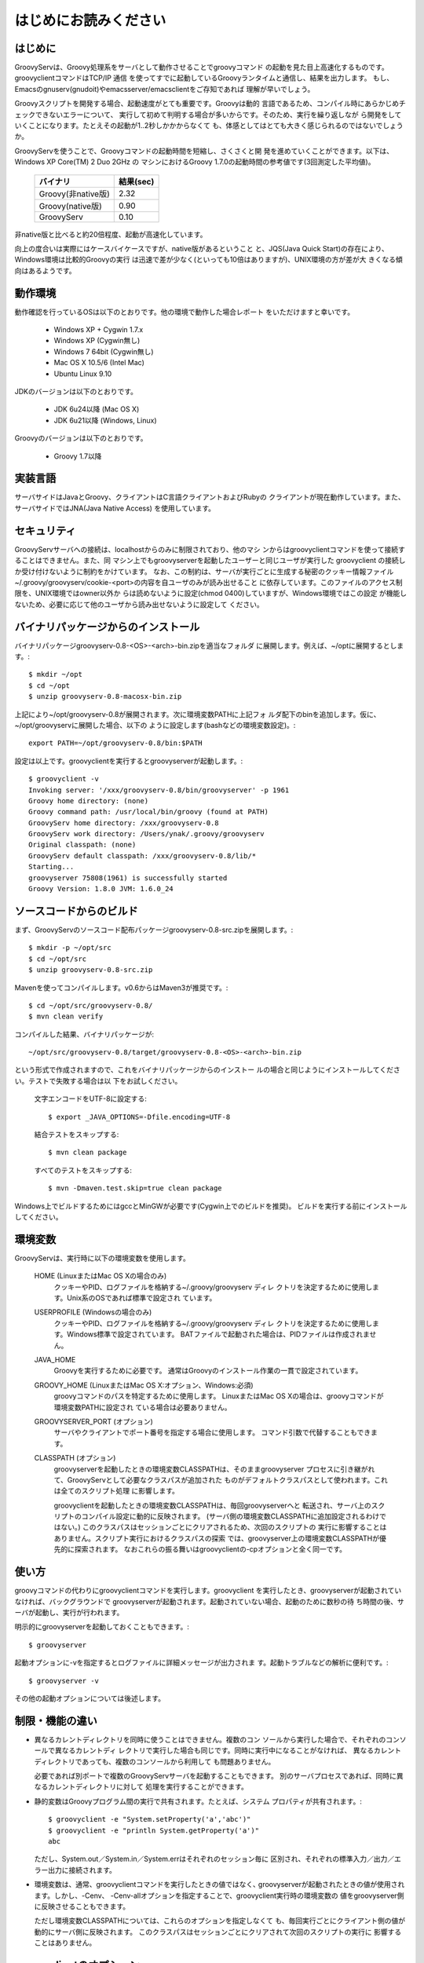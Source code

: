 .. _ref-readme_ja:

はじめにお読みください
======================

はじめに
--------

GroovyServは、Groovy処理系をサーバとして動作させることでgroovyコマンド
の起動を見た目上高速化するものです。groovyclientコマンドはTCP/IP 通信
を使ってすでに起動しているGroovyランタイムと通信し、結果を出力します。
もし、Emacsのgnuserv(gnudoit)やemacsserver/emacsclientをご存知であれば
理解が早いでしょう。

Groovyスクリプトを開発する場合、起動速度がとても重要です。Groovyは動的
言語であるため、コンパイル時にあらかじめチェックできないエラーについて、
実行して初めて判明する場合が多いからです。そのため、実行を繰り返しなが
ら開発をしていくことになります。たとえその起動が1..2秒しかかからなくて
も、体感としてはとても大きく感じられるのではないでしょうか。

GroovyServを使うことで、Groovyコマンドの起動時間を短縮し、さくさくと開
発を進めていくことができます。以下は、Windows XP Core(TM) 2 Duo 2GHz の
マシンにおけるGroovy 1.7.0の起動時間の参考値です(3回測定した平均値)。

    ==================  ===========
    バイナリ            結果(sec)
    ==================  ===========
    Groovy(非native版)  2.32
    Groovy(native版)    0.90
    GroovyServ          0.10
    ==================  ===========

非native版と比べると約20倍程度、起動が高速化しています。

向上の度合いは実際にはケースバイケースですが、native版があるということ
と、JQS(Java Quick Start)の存在により、Windows環境は比較的Groovyの実行
は迅速で差が少なく(といっても10倍はありますが)、UNIX環境の方が差が大
きくなる傾向はあるようです。

動作環境
--------

動作確認を行っているOSは以下のとおりです。他の環境で動作した場合レポート
をいただけますと幸いです。

  - Windows XP + Cygwin 1.7.x
  - Windows XP (Cygwin無し)
  - Windows 7 64bit (Cygwin無し)
  - Mac OS X 10.5/6 (Intel Mac)
  - Ubuntu Linux 9.10

JDKのバージョンは以下のとおりです。

  - JDK 6u24以降 (Mac OS X)
  - JDK 6u21以降 (Windows, Linux)

Groovyのバージョンは以下のとおりです。

  - Groovy 1.7以降

実装言語
--------

サーバサイドはJavaとGroovy、クライアントはC言語クライアントおよびRubyの
クライアントが現在動作しています。また、サーバサイドではJNA(Java Native Access)
を使用しています。

セキュリティ
------------

GroovyServサーバへの接続は、localhostからのみに制限されており、他のマシ
ンからはgroovyclientコマンドを使って接続することはできません。また、同
マシン上でもgroovyserverを起動したユーザーと同じユーザが実行した
groovyclient の接続しか受け付けないように制約をかけています。
なお、この制約は、サーバが実行ごとに生成する秘密のクッキー情報ファイル
~/.groovy/groovyserv/cookie-<port>の内容を自ユーザのみが読み出せること
に依存しています。このファイルのアクセス制限を、UNIX環境ではowner以外か
らは読めないように設定(chmod 0400)していますが、Windows環境ではこの設定
が機能しないため、必要に応じて他のユーザから読み出せないように設定して
ください。

バイナリパッケージからのインストール
------------------------------------

バイナリパッケージgroovyserv-0.8-<OS>-<arch>-bin.zipを適当なフォルダ
に展開します。例えば、~/optに展開するとします。::

  $ mkdir ~/opt
  $ cd ~/opt
  $ unzip groovyserv-0.8-macosx-bin.zip

上記により~/opt/groovyserv-0.8が展開されます。次に環境変数PATHに上記フォ
ルダ配下のbinを追加します。仮に、~/opt/groovyservに展開した場合、以下の
ように設定します(bashなどの環境変数設定)。::

  export PATH=~/opt/groovyserv-0.8/bin:$PATH

設定は以上です。groovyclientを実行するとgroovyserverが起動します。::

  $ groovyclient -v
  Invoking server: '/xxx/groovyserv-0.8/bin/groovyserver' -p 1961 
  Groovy home directory: (none)
  Groovy command path: /usr/local/bin/groovy (found at PATH)
  GroovyServ home directory: /xxx/groovyserv-0.8
  GroovyServ work directory: /Users/ynak/.groovy/groovyserv
  Original classpath: (none)
  GroovyServ default classpath: /xxx/groovyserv-0.8/lib/*
  Starting...
  groovyserver 75808(1961) is successfully started
  Groovy Version: 1.8.0 JVM: 1.6.0_24

ソースコードからのビルド
------------------------

まず、GroovyServのソースコード配布パッケージgroovyserv-0.8-src.zipを展開します。::

  $ mkdir -p ~/opt/src
  $ cd ~/opt/src
  $ unzip groovyserv-0.8-src.zip

Mavenを使ってコンパイルします。v0.6からはMaven3が推奨です。::

  $ cd ~/opt/src/groovyserv-0.8/
  $ mvn clean verify

コンパイルした結果、バイナリパッケージが::

  ~/opt/src/groovyserv-0.8/target/groovyserv-0.8-<OS>-<arch>-bin.zip

という形式で作成されますので、これをバイナリパッケージからのインストー
ルの場合と同じようにインストールしてください。テストで失敗する場合は以
下をお試しください。

  文字エンコードをUTF-8に設定する::

    $ export _JAVA_OPTIONS=-Dfile.encoding=UTF-8

  結合テストをスキップする::

    $ mvn clean package

  すべてのテストをスキップする::

    $ mvn -Dmaven.test.skip=true clean package

Windows上でビルドするためにはgccとMinGWが必要です(Cygwin上でのビルドを推奨)。
ビルドを実行する前にインストールしてください。

環境変数
--------

GroovyServは、実行時に以下の環境変数を使用します。

  HOME (LinuxまたはMac OS Xの場合のみ)
    クッキーやPID、ログファイルを格納する~/.groovy/groovyserv ディレ
    クトリを決定するために使用します。Unix系のOSであれば標準で設定され
    ています。

  USERPROFILE (Windowsの場合のみ)
    クッキーやPID、ログファイルを格納する~/.groovy/groovyserv ディレ
    クトリを決定するために使用します。Windows標準で設定されています。
    BATファイルで起動された場合は、PIDファイルは作成されません。

  JAVA_HOME
    Groovyを実行するために必要です。
    通常はGroovyのインストール作業の一貫で設定されています。

  GROOVY_HOME (LinuxまたはMac OS X:オプション、Windows:必須)
    groovyコマンドのパスを特定するために使用します。
    LinuxまたはMac OS Xの場合は、groovyコマンドが環境変数PATHに設定され
    ている場合は必要ありません。

  GROOVYSERVER_PORT (オプション)
    サーバやクライアントでポート番号を指定する場合に使用します。
    コマンド引数で代替することもできます。

  CLASSPATH (オプション)
    groovyserverを起動したときの環境変数CLASSPATHは、そのままgroovyserver
    プロセスに引き継がれて、GroovyServとして必要なクラスパスが追加された
    ものがデフォルトクラスパスとして使われます。これは全てのスクリプト処理
    に影響します。

    groovyclientを起動したときの環境変数CLASSPATHは、毎回groovyserverへと
    転送され、サーバ上のスクリプトのコンパイル設定に動的に反映されます。
    (サーバ側の環境変数CLASSPATHに追加設定されるわけではない。)
    このクラスパスはセッションごとにクリアされるため、次回のスクリプトの
    実行に影響することはありません。スクリプト実行におけるクラスパスの探索
    では、groovyserver上の環境変数CLASSPATHが優先的に探索されます。
    なおこれらの振る舞いはgroovyclientの-cpオプションと全く同一です。

使い方
------

groovyコマンドの代わりにgroovyclientコマンドを実行します。groovyclient
を実行したとき、groovyserverが起動されていなければ、バックグラウンドで
groovyserverが起動されます。起動されていない場合、起動のために数秒の待
ち時間の後、サーバが起動し、実行が行われます。

明示的にgroovyserverを起動しておくこともできます。::

  $ groovyserver

起動オプションに-vを指定するとログファイルに詳細メッセージが出力されま
す。起動トラブルなどの解析に便利です。::

  $ groovyserver -v

その他の起動オプションについては後述します。

制限・機能の違い
----------------

* 異なるカレントディレクトリを同時に使うことはできません。複数のコン
  ソールから実行した場合で、それぞれのコンソールで異なるカレントディ
  レクトリで実行した場合も同じです。同時に実行中になることがなければ、
  異なるカレントディレクトリであっても、複数のコンソールから利用して
  も問題ありません。

  必要であれば別ポートで複数のGroovyServサーバを起動することもできます。
  別のサーバプロセスであれば、同時に異なるカレントディレクトリに対して
  処理を実行することができます。

* 静的変数はGroovyプログラム間の実行で共有されます。たとえば、システム
  プロパティが共有されます。::

    $ groovyclient -e "System.setProperty('a','abc')"
    $ groovyclient -e "println System.getProperty('a')"
    abc

  ただし、System.out／System.in／System.errはそれぞれのセッション毎に
  区別され、それぞれの標準入力／出力／エラー出力に接続されます。

* 環境変数は、通常、groovyclientコマンドを実行したときの値ではなく､
  groovyserverが起動されたときの値が使用されます。しかし、-Cenv、
  -Cenv-allオプションを指定することで、groovyclient実行時の環境変数の
  値をgroovyserver側に反映させることもできます。

  ただし環境変数CLASSPATHについては、これらのオプションを指定しなくて
  も、毎回実行ごとにクライアント側の値が動的にサーバ側に反映されます。
  このクラスパスはセッションごとにクリアされて次回のスクリプトの実行に
  影響することはありません。

groovyclientのオプション
------------------------

groovyclientでは-Cで始まる以下の起動オプションが指定可能です。これらの
オプションはgroovyclientで解釈され、groovyコマンドには渡されません。::

  -Ch,-Chelp               このメッセージを表示する
  -Cp,-Cport <port>        接続するgroovyserverのポート番号を指定する
  -Ck,-Ckill-server        起動中のgroovyserverを停止する
  -Cr,-Crestart-server     起動中のgroovyserverを再起動する
  -Cq,-Cquiet              起動時のメッセージを表示しない
  -Cenv <substr>           substrを変数名に含む環境変数をサーバに転送する
  -Cenv-all                すべての環境変数の値をサーバに転送する
  -Cenv-exclude <substr>   substrを変数名に含む環境変数をサーバへの転送から除外する

groovyserverのオプション
------------------------

groovyserverの起動オプションは以下の通りです。::

  -v         デバッグ情報などをログファイルに出力する
  -q         起動時のメッセージを表示しない
  -k         起動中のgroovyserverを終了する (groovyserver.batでは使えません)
  -r         起動中のgroovyserverを再起動する (groovyserver.batでは使えません)
  -p <port>  LISTENするポート番号を指定する

groovyserverの起動と停止
------------------------

groovyserverの起動方法には、groovyserverまたはgroovyserver.batを使って
明示的に起動する方法と、groovyclientから透過的にバックグラウンドで起動
する方法があります。

groovyserverを明示的に起動するためのコマンドは以下の通りです。

 - groovyserver      (Mac OS X, Linux, Windows(Cygwin))
 - groovyserver.bat  (Windows(Cygwinなし))

これらが利用可能な環境を以下に整理します。(OK: 利用可, N/A: 利用不可)

    =================  =================  ==================  ===============
    Script             Windows Cygwin版   Windows Cygwinなし  Mac OS X, Linux
    =================  =================  ==================  ===============
    groovyserver       OK                 N/A                 OK
    groovyserver.bat   OK                 OK                  N/A
    =================  =================  ==================  ===============

バッチファイル版groovyserver.batでは、技術的な理由により、-rオプション
と-kオプションは利用できません。このため、コマンドラインからは
groovyserverの終了と再起動を行うことができません。その代わり、起動した
groovyserverは別ウィンドウで最小化されて実行されるため、Windowsの操作で
ウィンドウを閉じることでgroovyserverを終了することができます。その後、
groovyclientを実行することで、全体としてgroovyserverの再起動が可能です。

注意が必要なのは、Cygwin環境下でも、groovyclient.exeを経由した
groovyserverの透過的な起動の際には、内部的にgroovyserver.batが使用され
るということです。このため、Cygwin環境下では以下のような状況となります。

 - シェルスクリプト版groovyserverで明示的に起動した場合、同じくシェルス
   クリプト版groovyserverを-k,-rオプションを指定して実行することで、
   起動中のgroovyserverの終了と再起動を行うことができる。

 - バッチファイル版groovyserver.batで明示的に起動した場合、groovyserver
   の終了は、ウィンドウを閉じることで行う。

 - groovyclient.exeを通じてgroovyserver.batの透過的起動を行った場合、
   groovyserverの終了は、ウィンドウを閉じることで行う。

ややこしいですが、将来的には、バッチファイル版でも-r,-kオプションの実装
ができるように検討しています。

なお、シェルスクリプト版とバッチファイル版を問わず、透過的起動では、内部
で起動するサーバにオプション(例えば-vオプション)を設定することはできませ
ん。デフォルト以外のオプションが必要な場合は、明示的な起動を行ってくださ
い。

環境変数の伝搬
--------------

groovyclientの-Cenvオプションを使うことで、指定した部分文字列が名前に
含まれている環境変数をgroovyserverに転送することができます。
groovyclientプロセスにおけるこれらの環境変数の値はサーバプロセスに転送
され、サーバプロセス上の同名の環境変数の値が上書きされます。この機能は
Groovyで書かれた外部コマンドを起動する際にパラメータを環境変数で受けわ
たすような仕様の既存ツール(IDE、TextMateなど)において特に有用です。

-Cenv-allオプションを指定すると、groovyclientプロセスのすべての環境変
数がサーバ側に渡されます。また-Cenv-excludeを併用することで、指定した
部分文字列を変数名に含む環境変数を転送から除外することができます。

例えば、::

  -Cenv SUBSTRING

という指定をした場合、転送される環境変数の集合は以下のような疑似コード
で決定されます。::

  allEnvironmentVariables.entrySet().findAll {
    it.name.contains("SUBSTRING")
  }

-Cenv／-Cenv-all／-Cenv-excludeを組み合わせたときのルールについては、
例えば、::

  -Cenv SUBSTRING
  -Cenv-all
  -Cenv-exclude EXCLUDE_SUBSTRING

のとき、以下の疑似コードの結果がgroovyserverプロセスに送られることに
なります。::

  allEnvironmentVariables.entrySet().findAll {
    if (isSpecifiedEnvAll || it.name.contains("SUBSTRING")) {
      if (!it.name.contains("EXCLUDE_SUBSTRING")) {
        return true
      }
    }
    return false
  }

groovyserverプロセスに設定された環境変数は、groovyclientの終了後も値
が残り続けることに注意してください。また、groovyserverプロセスにおけ
る環境変数の操作はスレッドセーフではありません。複数のgroovyclientが
同時に実行された場合、環境変数の値は後に起動されたgroovyclientによっ
て上書きされるため、予期せぬ結果となる可能性があります。

ポート番号
----------

groovyserverとgroovyclientが通信するTCPポートとして、デフォルトでは、
1961番ポートを使用します。サーバが通信に使用するポート番号を変更する
には、環境変数GROOVYSERVER_PORTを設定するか、-pオプションを指定して
ください。環境変数と-pオプション両方が指定された場合は、-pオプション
の値が優先されます。::

  $ export GROOVYSERVER_PORT=1963
  $ groovyserver

または::

  $ groovyserver -p 1963

クライアント側では環境変数GROOVYSERVER_PORT指定にくわえて-Cpオプション
でポート番号を指定可能です。透過的起動を行う場合にはgroovyserverに-pオ
プションが指定されて起動されます。::

  $ groovyclient -Cp 1963 -e '...'

ログファイル
------------

groovyserverのログは以下のファイルに出力されます。::

  ~/.groovy/groovyserv/groovyserver-<port>.log

Tips
----

groovyコマンドを実行すると代わりにgroovyclientが呼び出されるように、以
下のようにエイリアス(別名)指定を行っておくと便利です。以下はbash用のエ
イリアスの設定です。::

  alias groovy=groovyclient

Windowsではdoskeyコマンドで以下のように設定することができます。::

  doskey groovy=groovyclient $*

